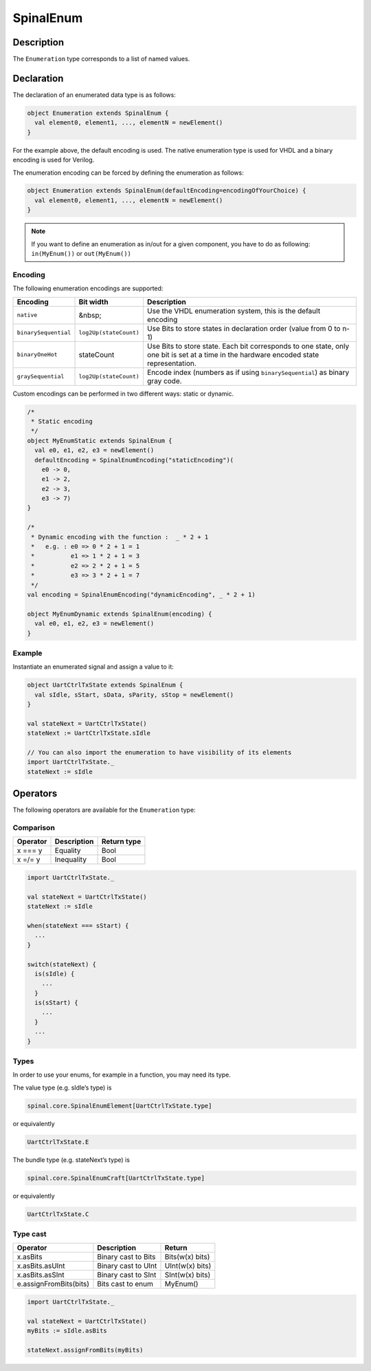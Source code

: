 
.. _Enum:

SpinalEnum
==========

Description
^^^^^^^^^^^

The ``Enumeration`` type corresponds to a list of named values.

Declaration
^^^^^^^^^^^

The declaration of an enumerated data type is as follows:

.. code-block:: scala

   object Enumeration extends SpinalEnum {
     val element0, element1, ..., elementN = newElement()
   }

For the example above, the default encoding is used.
The native enumeration type is used for VHDL and a binary encoding is used for Verilog.

The enumeration encoding can be forced by defining the enumeration as follows:

.. code-block:: scala

   object Enumeration extends SpinalEnum(defaultEncoding=encodingOfYourChoice) {
     val element0, element1, ..., elementN = newElement()
   }
   
.. note::
   If you want to define an enumeration as in/out for a given component, you have to do as following: ``in(MyEnum())`` or ``out(MyEnum())``

Encoding
~~~~~~~~

The following enumeration encodings are supported:

.. list-table::
   :header-rows: 1
   :widths: 1 1 8

   * - Encoding
     - Bit width
     - Description
   * - ``native``
     - &nbsp;
     - Use the VHDL enumeration system, this is the default encoding
   * - ``binarySequential``
     - ``log2Up(stateCount)``
     - Use Bits to store states in declaration order (value from 0 to n-1)
   * - ``binaryOneHot``
     - stateCount
     - Use Bits to store state. Each bit corresponds to one state, only one
       bit is set at a time in the hardware encoded state representation.
   * - ``graySequential``
     - ``log2Up(stateCount)``
     - Encode index (numbers as if using ``binarySequential``) as binary gray code.

Custom encodings can be performed in two different ways: static or dynamic.

.. code-block:: scala

   /* 
    * Static encoding 
    */
   object MyEnumStatic extends SpinalEnum {
     val e0, e1, e2, e3 = newElement()
     defaultEncoding = SpinalEnumEncoding("staticEncoding")(
       e0 -> 0,
       e1 -> 2,
       e2 -> 3,
       e3 -> 7)
   }

   /*
    * Dynamic encoding with the function :  _ * 2 + 1
    *   e.g. : e0 => 0 * 2 + 1 = 1
    *          e1 => 1 * 2 + 1 = 3
    *          e2 => 2 * 2 + 1 = 5
    *          e3 => 3 * 2 + 1 = 7
    */
   val encoding = SpinalEnumEncoding("dynamicEncoding", _ * 2 + 1)

   object MyEnumDynamic extends SpinalEnum(encoding) {
     val e0, e1, e2, e3 = newElement()
   }

Example
~~~~~~~

Instantiate an enumerated signal and assign a value to it:

.. code-block:: scala

   object UartCtrlTxState extends SpinalEnum {
     val sIdle, sStart, sData, sParity, sStop = newElement()
   }

   val stateNext = UartCtrlTxState()
   stateNext := UartCtrlTxState.sIdle

   // You can also import the enumeration to have visibility of its elements
   import UartCtrlTxState._
   stateNext := sIdle

Operators
^^^^^^^^^

The following operators are available for the ``Enumeration`` type:

Comparison
~~~~~~~~~~

.. list-table::
   :header-rows: 1

   * - Operator
     - Description
     - Return type
   * - x === y
     - Equality
     - Bool
   * - x =/= y
     - Inequality
     - Bool


.. code-block:: scala

   import UartCtrlTxState._

   val stateNext = UartCtrlTxState()
   stateNext := sIdle

   when(stateNext === sStart) {
     ...
   }

   switch(stateNext) {
     is(sIdle) {
       ...
     }
     is(sStart) {
       ...
     }
     ...
   }

Types
~~~~~

In order to use your enums, for example in a function, you may need its type.

The value type (e.g. sIdle’s type) is

.. code-block:: scala

    spinal.core.SpinalEnumElement[UartCtrlTxState.type]

or equivalently

.. code-block:: scala

    UartCtrlTxState.E

The bundle type (e.g. stateNext’s type) is

.. code-block:: scala

    spinal.core.SpinalEnumCraft[UartCtrlTxState.type]

or equivalently

.. code-block:: scala

    UartCtrlTxState.C

Type cast
~~~~~~~~~

.. list-table::
   :header-rows: 1

   * - Operator
     - Description
     - Return
   * - x.asBits
     - Binary cast to Bits
     - Bits(w(x) bits)
   * - x.asBits.asUInt
     - Binary cast to UInt
     - UInt(w(x) bits)
   * - x.asBits.asSInt
     - Binary cast to SInt
     - SInt(w(x) bits)
   * - e.assignFromBits(bits)
     - Bits cast to enum
     - MyEnum()

.. code-block:: scala

   import UartCtrlTxState._

   val stateNext = UartCtrlTxState()
   myBits := sIdle.asBits

   stateNext.assignFromBits(myBits)

